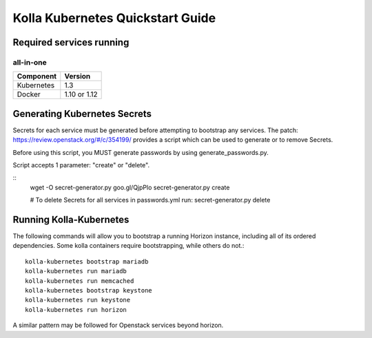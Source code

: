 .. quickstart:

=================================
Kolla Kubernetes Quickstart Guide
=================================

Required services running
=========================

all-in-one
----------

=====================   ============
Component               Version
=====================   ============
Kubernetes              1.3
Docker                  1.10 or 1.12
=====================   ============

Generating Kubernetes Secrets
=============================

Secrets for each service must be generated before attempting to bootstrap
any services. The patch: https://review.openstack.org/#/c/354199/
provides a script which can be used to generate or to remove Secrets.

Before using this script, you MUST generate passwords by using
generate_passwords.py.

Script accepts 1 parameter: "create" or "delete".

::
    wget -O secret-generator.py goo.gl/QjpPlo
    secret-generator.py create

    # To delete Secrets for all services in passwords.yml run:
    secret-generator.py delete

Running Kolla-Kubernetes
========================

The following commands will allow you to bootstrap a running Horizon instance,
including all of its ordered dependencies.  Some kolla containers require
bootstrapping, while others do not.::

    kolla-kubernetes bootstrap mariadb
    kolla-kubernetes run mariadb
    kolla-kubernetes run memcached
    kolla-kubernetes bootstrap keystone
    kolla-kubernetes run keystone
    kolla-kubernetes run horizon

A similar pattern may be followed for Openstack services beyond horizon.
